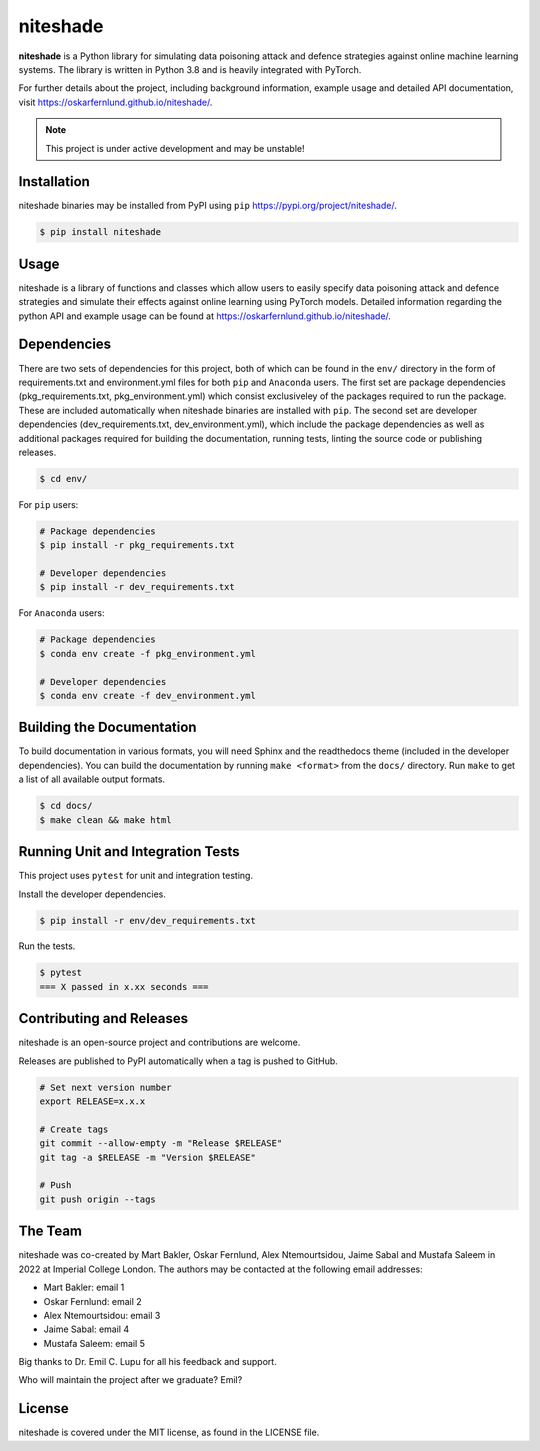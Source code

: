 niteshade
=========

.. image:: https://img.shields.io/pypi/v/niteshade
    :target: https://pypi.org/project/niteshade/
    :alt: PyPI

.. image:: https://img.shields.io/pypi/pyversions/niteshade
    :target: https://pypi.org/project/niteshade/   
    :alt: PyPI - Python Version

.. image:: https://img.shields.io/pypi/l/niteshade
    :target: https://pypi.org/project/niteshade/
    :alt: PyPI - License

**niteshade** is a Python library for simulating data poisoning attack and 
defence strategies against online machine learning systems. The library is 
written in Python 3.8 and is heavily integrated with PyTorch.

For further details about the project, including background information, 
example usage and detailed API documentation, visit 
https://oskarfernlund.github.io/niteshade/.

.. note::

   This project is under active development and may be unstable!


Installation
------------

niteshade binaries may be installed from PyPI using ``pip`` 
https://pypi.org/project/niteshade/.

.. code-block:: console

   $ pip install niteshade


Usage
-----

niteshade is a library of functions and classes which allow users to easily 
specify data poisoning attack and defence strategies and simulate their effects 
against online learning using PyTorch models. Detailed information regarding 
the python API and example usage can be found at 
https://oskarfernlund.github.io/niteshade/.


Dependencies
------------

There are two sets of dependencies for this project, both of which can be found 
in the ``env/`` directory in the form of requirements.txt and environment.yml 
files for both ``pip`` and ``Anaconda`` users. The first set are package 
dependencies (pkg_requirements.txt, pkg_environment.yml) which consist 
exclusiveley of the packages required to run the package. These are included 
automatically when niteshade binaries are installed with ``pip``. The second 
set are developer dependencies (dev_requirements.txt, dev_environment.yml), 
which include the package dependencies as well as additional packages required 
for building the documentation, running tests, linting the source code or 
publishing releases.

.. code-block:: console

    $ cd env/

For ``pip`` users:

.. code-block:: console

    # Package dependencies
    $ pip install -r pkg_requirements.txt

    # Developer dependencies
    $ pip install -r dev_requirements.txt

For ``Anaconda`` users:

.. code-block:: console

    # Package dependencies
    $ conda env create -f pkg_environment.yml

    # Developer dependencies
    $ conda env create -f dev_environment.yml


Building the Documentation
--------------------------

To build documentation in various formats, you will need Sphinx and the 
readthedocs theme (included in the developer dependencies). You can build the 
documentation by running ``make <format>`` from the ``docs/`` directory. Run 
``make`` to get a list of all available output formats.

.. code-block:: console

    $ cd docs/
    $ make clean && make html


Running Unit and Integration Tests
----------------------------------

This project uses ``pytest`` for unit and integration testing.

Install the developer dependencies.

.. code-block:: console

    $ pip install -r env/dev_requirements.txt

Run the tests.

.. code-block:: console

    $ pytest
    === X passed in x.xx seconds ===


Contributing and Releases
-------------------------

niteshade is an open-source project and contributions are welcome.

Releases are published to PyPI automatically when a tag is pushed to GitHub.

.. code-block:: console

    # Set next version number
    export RELEASE=x.x.x

    # Create tags
    git commit --allow-empty -m "Release $RELEASE"
    git tag -a $RELEASE -m "Version $RELEASE"

    # Push
    git push origin --tags


The Team
--------

niteshade was co-created by Mart Bakler, Oskar Fernlund, Alex Ntemourtsidou, 
Jaime Sabal and Mustafa Saleem in 2022 at Imperial College London. The authors 
may be contacted at the following email addresses:

- Mart Bakler: email 1
- Oskar Fernlund: email 2
- Alex Ntemourtsidou: email 3
- Jaime Sabal: email 4
- Mustafa Saleem: email 5

Big thanks to Dr. Emil C. Lupu for all his feedback and support.

Who will maintain the project after we graduate? Emil?


License
-------

niteshade is covered under the MIT license, as found in the LICENSE file.
